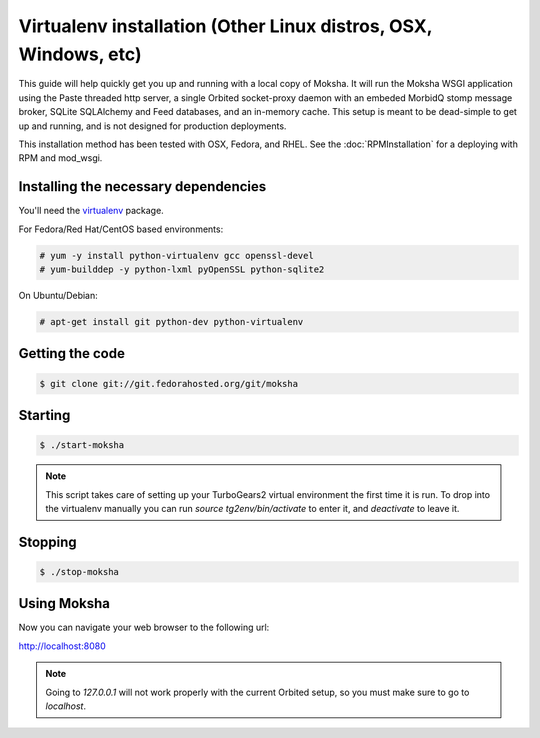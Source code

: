 Virtualenv installation (Other Linux distros, OSX, Windows, etc)
----------------------------------------------------------------

This guide will help quickly get you up and running with a local copy of
Moksha.  It will run the Moksha WSGI application using the Paste threaded http
server, a single Orbited socket-proxy daemon with an embeded MorbidQ stomp message broker,
SQLite SQLAlchemy and Feed databases, and an in-memory cache.  This setup is
meant to be dead-simple to get up and running, and is not designed for
production deployments.

This installation method has been tested with OSX, Fedora, and RHEL.
See the :doc:`RPMInstallation` for a deploying with RPM and mod_wsgi.

Installing the necessary dependencies
~~~~~~~~~~~~~~~~~~~~~~~~~~~~~~~~~~~~~

You'll need the `virtualenv <http://pypi.python.org/pypi/virtualenv>`_ package.

For Fedora/Red Hat/CentOS based environments:

.. code-block:: bash

    # yum -y install python-virtualenv gcc openssl-devel
    # yum-builddep -y python-lxml pyOpenSSL python-sqlite2

On Ubuntu/Debian:

.. code-block:: bash

   # apt-get install git python-dev python-virtualenv


Getting the code
~~~~~~~~~~~~~~~~

.. code-block:: bash

    $ git clone git://git.fedorahosted.org/git/moksha


Starting
~~~~~~~~

.. code-block:: bash

    $ ./start-moksha

.. note::
   This script takes care of setting up your TurboGears2 virtual environment
   the first time it is run.  To drop into the virtualenv manually you can run
   `source tg2env/bin/activate` to enter it, and `deactivate` to leave it.


Stopping
~~~~~~~~

.. code-block:: bash

    $ ./stop-moksha


Using Moksha
~~~~~~~~~~~~

Now you can navigate your web browser to the following url:

`http://localhost:8080 <http://localhost:8080>`_

.. note::
   Going to `127.0.0.1` will not work properly with the current Orbited setup,
   so you must make sure to go to `localhost`.
